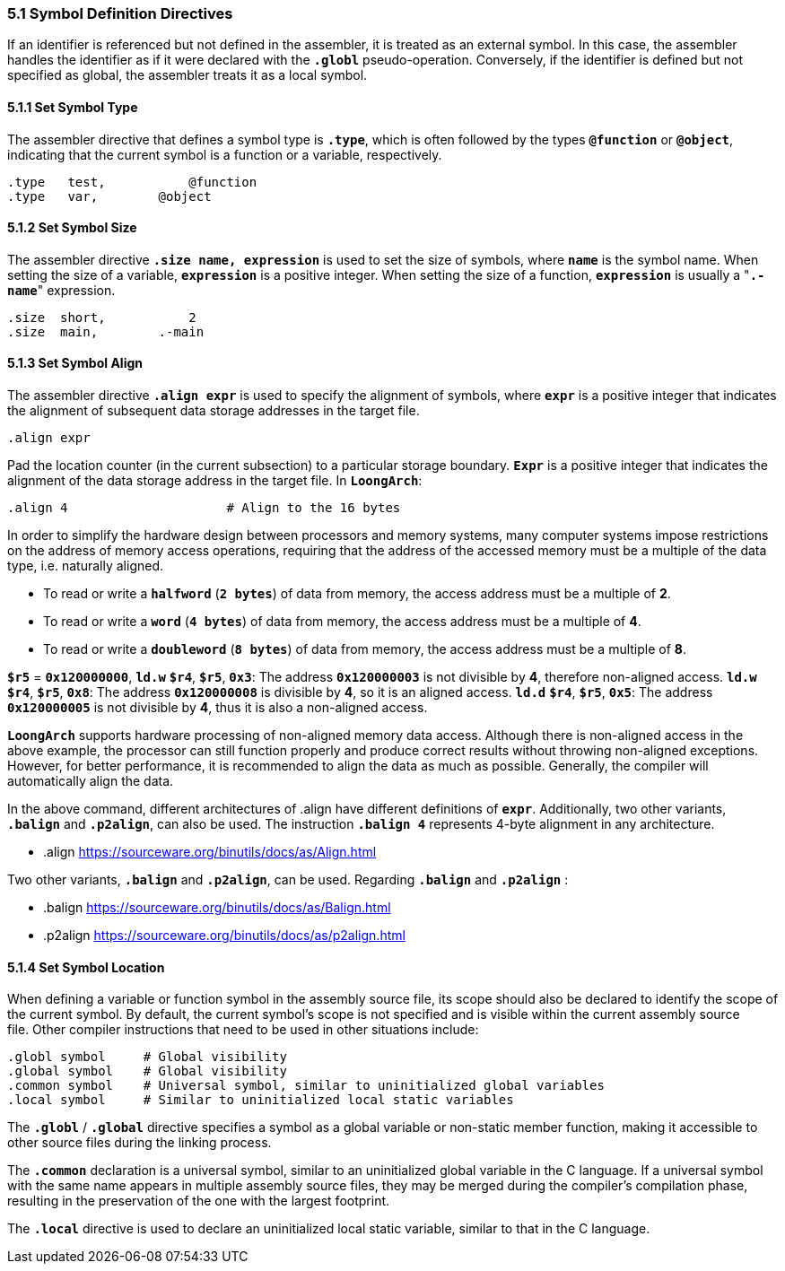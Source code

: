 === *5.1 Symbol Definition Directives*

[.text-justify]
If an identifier is referenced but not defined in the assembler, it is treated as an external symbol. In this case, the assembler handles the identifier as if it were declared with the *`.globl`* pseudo-operation. Conversely, if the identifier is defined but not specified as global, the assembler treats it as a local symbol.

==== *5.1.1 Set Symbol Type*

[.text-justify]
The assembler directive that defines a symbol type is *`.type`*, which is often followed by the types *`@function`* or *`@object`*, indicating that the current symbol is a function or a variable, respectively.

[source,asm]
----
.type   test, 		@function
.type   var,  	    @object
----

==== *5.1.2 Set Symbol Size*

[.text-justify]
The assembler directive *`.size name, expression`* is used to set the size of symbols, where *`name`* is the symbol name. When setting the size of a variable, *`expression`* is a positive integer. When setting the size of a function, *`expression`* is usually a "*`.-name`*" expression.

[source,asm]
----
.size  short, 		2           
.size  main,  	    .-main   
----

==== *5.1.3 Set Symbol Align*

[.text-justify]
The assembler directive *`.align expr`* is used to specify the alignment of symbols, where *`expr`* is a positive integer that indicates the alignment of subsequent data storage addresses in the target file.

[source,asm]
----
.align expr  
----

[.text-justify]
Pad the location counter (in the current subsection) to a particular storage boundary. *`Expr`* is a positive integer that indicates the alignment of the data storage address in the target file. In *`LoongArch`*:

[source,asm]
----
.align 4                     # Align to the 16 bytes 
----

[.text-justify]
In order to simplify the hardware design between processors and memory systems, many computer systems impose restrictions on the address of memory access operations, requiring that the address of the accessed memory must be a multiple of the data type, i.e. naturally aligned.

[.text-justify]
* To read or write a *`halfword`* (*`2 bytes`*) of data from memory, the access address must be a multiple of *2*.

[.text-justify]
* To read or write a *`word`* (*`4 bytes`*) of data from memory, the access address must be a multiple of *4*.

[.text-justify]
* To read or write a *`doubleword`* (*`8 bytes`*) of data from memory, the access address must be a multiple of *8*.

[.text-justify]
*`$r5`* = *`0x120000000`*, *`ld.w`* *`$r4`*, *`$r5`*, *`0x3`*: The address *`0x120000003`* is not divisible by *4*, therefore non-aligned access. *`ld.w`* *`$r4`*, *`$r5`*, *`0x8`*: The address *`0x120000008`* is divisible by *4*, so it is an aligned access. *`ld.d`* *`$r4`*, *`$r5`*, *`0x5`*: The address *`0x120000005`* is not divisible by *4*, thus it is also a non-aligned access.

[.text-justify]
*`LoongArch`* supports hardware processing of non-aligned memory data access. Although there is non-aligned access in the above example, the processor can still function properly and produce correct results without throwing non-aligned exceptions. However, for better performance, it is recommended to align the data as much as possible. Generally, the compiler will automatically align the data.

[.text-justify]
In the above command, different architectures of .align have different definitions of *`expr`*. Additionally, two other variants, *`.balign`* and *`.p2align`*, can also be used. The instruction *`.balign 4`* represents 4-byte alignment in any architecture.

* .align  https://sourceware.org/binutils/docs/as/Align.html

[.text-justify]
Two other variants, *`.balign`* and *`.p2align`*, can be used. Regarding *`.balign`* and *`.p2align`* :

* .balign  https://sourceware.org/binutils/docs/as/Balign.html

* .p2align  https://sourceware.org/binutils/docs/as/p2align.html

==== *5.1.4 Set Symbol Location*

[.text-justify]
When defining a variable or function symbol in the assembly source file, its scope should also be declared to identify the scope of the current symbol. By default, the current symbol's scope is not specified and is visible within the current assembly source file. Other compiler instructions that need to be used in other situations include:

[source,asm]
----
.globl symbol     # Global visibility
.global symbol    # Global visibility
.common symbol    # Universal symbol, similar to uninitialized global variables
.local symbol     # Similar to uninitialized local static variables
----

[.text-justify]
The *`.globl`* / *`.global`* directive specifies a symbol as a global variable or non-static member function, making it accessible to other source files during the linking process.

[.text-justify]
The *`.common`* declaration is a universal symbol, similar to an uninitialized global variable in the C language. If a universal symbol with the same name appears in multiple assembly source files, they may be merged during the compiler's compilation phase, resulting in the preservation of the one with the largest footprint.

[.text-justify]
The *`.local`* directive is used to declare an uninitialized local static variable, similar to that in the C language.
